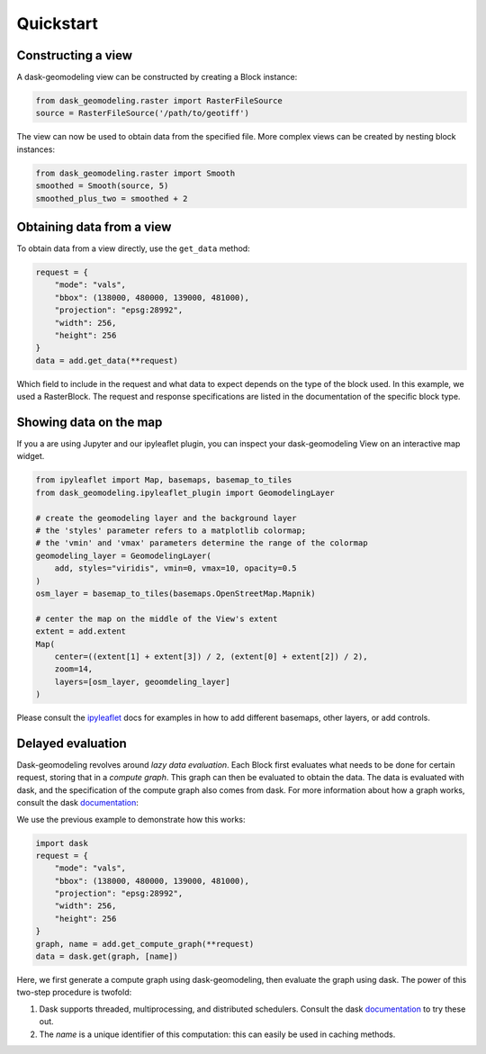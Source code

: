 Quickstart
==========

Constructing a view
-------------------

A dask-geomodeling view can be constructed by creating a Block instance:

.. code:: python

   from dask_geomodeling.raster import RasterFileSource
   source = RasterFileSource('/path/to/geotiff')


The view can now be used to obtain data from the specified file. More
complex views can be created by nesting block instances:

.. code:: python

   from dask_geomodeling.raster import Smooth
   smoothed = Smooth(source, 5)
   smoothed_plus_two = smoothed + 2


Obtaining data from a view
--------------------------

To obtain data from a view directly, use the ``get_data`` method:

.. code:: python

   request = {
       "mode": "vals",
       "bbox": (138000, 480000, 139000, 481000),
       "projection": "epsg:28992",
       "width": 256,
       "height": 256
   }
   data = add.get_data(**request)


Which field to include in the request and what data to expect depends on the
type of the block used. In this example, we used a RasterBlock. The request
and response specifications are listed in the documentation of the specific
block type.


Showing data on the map
-----------------------

If you a are using Jupyter and our ipyleaflet plugin,
you can inspect your dask-geomodeling View on an interactive map widget.

.. code:: python

   from ipyleaflet import Map, basemaps, basemap_to_tiles
   from dask_geomodeling.ipyleaflet_plugin import GeomodelingLayer

   # create the geomodeling layer and the background layer
   # the 'styles' parameter refers to a matplotlib colormap;
   # the 'vmin' and 'vmax' parameters determine the range of the colormap
   geomodeling_layer = GeomodelingLayer(
       add, styles="viridis", vmin=0, vmax=10, opacity=0.5
   )
   osm_layer = basemap_to_tiles(basemaps.OpenStreetMap.Mapnik)

   # center the map on the middle of the View's extent
   extent = add.extent
   Map(
       center=((extent[1] + extent[3]) / 2, (extent[0] + extent[2]) / 2),
       zoom=14,
       layers=[osm_layer, geoomdeling_layer]
   )

Please consult the `ipyleaflet <https://ipyleaflet.readthedocs.io>`_ docs for
examples in how to add different basemaps, other layers, or add controls.


Delayed evaluation
------------------

Dask-geomodeling revolves around *lazy data evaluation*. Each Block first
evaluates what needs to be done for certain request, storing that in a
*compute graph*. This graph can then be evaluated to obtain the data. The data
is evaluated with dask, and the specification of the compute graph also comes
from dask. For more information about how a graph works, consult the dask
documentation_:

.. _documentation: http://docs.dask.org/en/latest/custom-graphs.html

We use the previous example to demonstrate how this works:

.. code:: python

   import dask
   request = {
       "mode": "vals",
       "bbox": (138000, 480000, 139000, 481000),
       "projection": "epsg:28992",
       "width": 256,
       "height": 256
   }
   graph, name = add.get_compute_graph(**request)
   data = dask.get(graph, [name])

Here, we first generate a compute graph using dask-geomodeling, then evaluate
the graph using dask. The power of this two-step procedure is twofold:

1. Dask supports threaded, multiprocessing, and distributed schedulers. Consult
   the dask documentation_ to try these out.
2. The `name` is a unique identifier of this computation: this can
   easily be used in caching methods.

.. _docs: https://docs.dask.org/en/latest/scheduling.html
